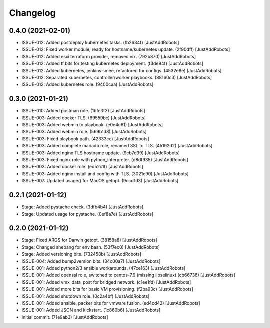 Changelog
=========

0.4.0 (2021-02-01)
------------------
- ISSUE-012: Added postdeploy kubernetes tasks. (fb2634f) [JustAddRobots]
- ISSUE-012: Fixed worker module, ready for hostname/kubernetes update. (2f90dff) [JustAddRobots]
- ISSUE-012: Added esxi terraform provider, removed vix. (792b870) [JustAddRobots]
- ISSUE-012: Added tf bits for testing kubernetes deployment. (f3de94f) [JustAddRobots]
- ISSUE-012: Added kubernetes, jenkins smee, refactored for configs. (4532e8e) [JustAddRobots]
- ISSUE-012: Separated kubernetes, controller/worker playbooks. (88160c3) [JustAddRobots]
- ISSUE-012: Added kubernetes role. (9400caa) [JustAddRobots]

0.3.0 (2021-01-21)
------------------
- ISSUE-010: Added postman role. (1bfe3f3) [JustAddRobots]
- ISSUE-003: Added docker TLS. (69559bc) [JustAddRobots]
- ISSUE-003: Added webmin to playbook. (e0e4c61) [JustAddRobots]
- ISSUE-003: Added webmin role. (569b1d8) [JustAddRobots]
- ISSUE-003: Fixed playbook path. (42333cc) [JustAddRobots]
- ISSUE-003: Added complete mariadb role, renamed SSL to TLS. (45192d2) [JustAddRobots]
- ISSUE-003: Added nginx TLS hostname update. (9cb7d39) [JustAddRobots]
- ISSUE-003: Fixed nginx role with python_interpreter. (d8df935) [JustAddRobots]
- ISSUE-003: Added docker role. (ed52c1f) [JustAddRobots]
- ISSUE-003: Added nginx install and config with TLS. (3021e90) [JustAddRobots]
- ISSUE-007: Updated usage() for MacOS getopt. (9ccd1d3) [JustAddRobots]

0.2.1 (2021-01-12)
------------------
- Stage: Added pystache check. (3dfb4b4) [JustAddRobots]
- Stage: Updated usage for pystache. (0ef8a7e) [JustAddRobots]

0.2.0 (2021-01-12)
------------------
- Stage: Fixed ARGS for Darwin getopt. (38158a8) [JustAddRobots]
- Stage: Changed shebang for env bash. (53f7ec0) [JustAddRobots]
- Stage: Added versioning bits. (732458b) [JustAddRobots]
- ISSUE-004: Added bump2version bits. (34c00a7) [JustAddRobots]
- ISSUE-001: Added python2/3 ansible workarounds. (47ce163) [JustAddRobots]
- ISSUE-001: Added openssl role, switched to centos-7.9 (missing libselinux) (cb66736) [JustAddRobots]
- ISSUE-001: Added vmx_data_post for bridged network. (c1ee1fd) [JustAddRobots]
- ISSUE-001: Added more bits for basic VM provisioning. (f2ba93c) [JustAddRobots]
- ISSUE-001: Added shutdown role. (0c2a4bf) [JustAddRobots]
- ISSUE-001: Added ansible, packer bits for vmware fusion. (ed4cd42) [JustAddRobots]
- ISSUE-001: Added JSON and kickstart. (1c860b6) [JustAddRobots]
- Initial commit. (71e9ab3) [JustAddRobots]
